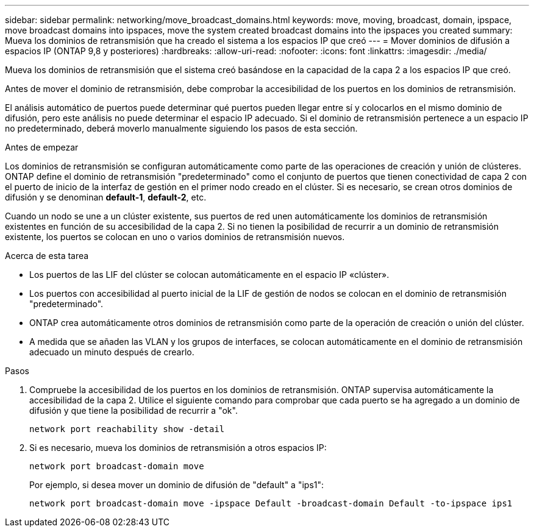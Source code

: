---
sidebar: sidebar 
permalink: networking/move_broadcast_domains.html 
keywords: move, moving, broadcast, domain, ipspace, move broadcast domains into ipspaces, move the system created broadcast domains into the ipspaces you created 
summary: Mueva los dominios de retransmisión que ha creado el sistema a los espacios IP que creó 
---
= Mover dominios de difusión a espacios IP (ONTAP 9,8 y posteriores)
:hardbreaks:
:allow-uri-read: 
:nofooter: 
:icons: font
:linkattrs: 
:imagesdir: ./media/


[role="lead"]
Mueva los dominios de retransmisión que el sistema creó basándose en la capacidad de la capa 2 a los espacios IP que creó.

Antes de mover el dominio de retransmisión, debe comprobar la accesibilidad de los puertos en los dominios de retransmisión.

El análisis automático de puertos puede determinar qué puertos pueden llegar entre sí y colocarlos en el mismo dominio de difusión, pero este análisis no puede determinar el espacio IP adecuado. Si el dominio de retransmisión pertenece a un espacio IP no predeterminado, deberá moverlo manualmente siguiendo los pasos de esta sección.

.Antes de empezar
Los dominios de retransmisión se configuran automáticamente como parte de las operaciones de creación y unión de clústeres. ONTAP define el dominio de retransmisión "predeterminado" como el conjunto de puertos que tienen conectividad de capa 2 con el puerto de inicio de la interfaz de gestión en el primer nodo creado en el clúster. Si es necesario, se crean otros dominios de difusión y se denominan *default-1*, *default-2*, etc.

Cuando un nodo se une a un clúster existente, sus puertos de red unen automáticamente los dominios de retransmisión existentes en función de su accesibilidad de la capa 2. Si no tienen la posibilidad de recurrir a un dominio de retransmisión existente, los puertos se colocan en uno o varios dominios de retransmisión nuevos.

.Acerca de esta tarea
* Los puertos de las LIF del clúster se colocan automáticamente en el espacio IP «clúster».
* Los puertos con accesibilidad al puerto inicial de la LIF de gestión de nodos se colocan en el dominio de retransmisión "predeterminado".
* ONTAP crea automáticamente otros dominios de retransmisión como parte de la operación de creación o unión del clúster.
* A medida que se añaden las VLAN y los grupos de interfaces, se colocan automáticamente en el dominio de retransmisión adecuado un minuto después de crearlo.


.Pasos
. Compruebe la accesibilidad de los puertos en los dominios de retransmisión. ONTAP supervisa automáticamente la accesibilidad de la capa 2. Utilice el siguiente comando para comprobar que cada puerto se ha agregado a un dominio de difusión y que tiene la posibilidad de recurrir a "ok".
+
`network port reachability show -detail`

. Si es necesario, mueva los dominios de retransmisión a otros espacios IP:
+
`network port broadcast-domain move`

+
Por ejemplo, si desea mover un dominio de difusión de "default" a "ips1":

+
`network port broadcast-domain move -ipspace Default -broadcast-domain Default -to-ipspace ips1`


